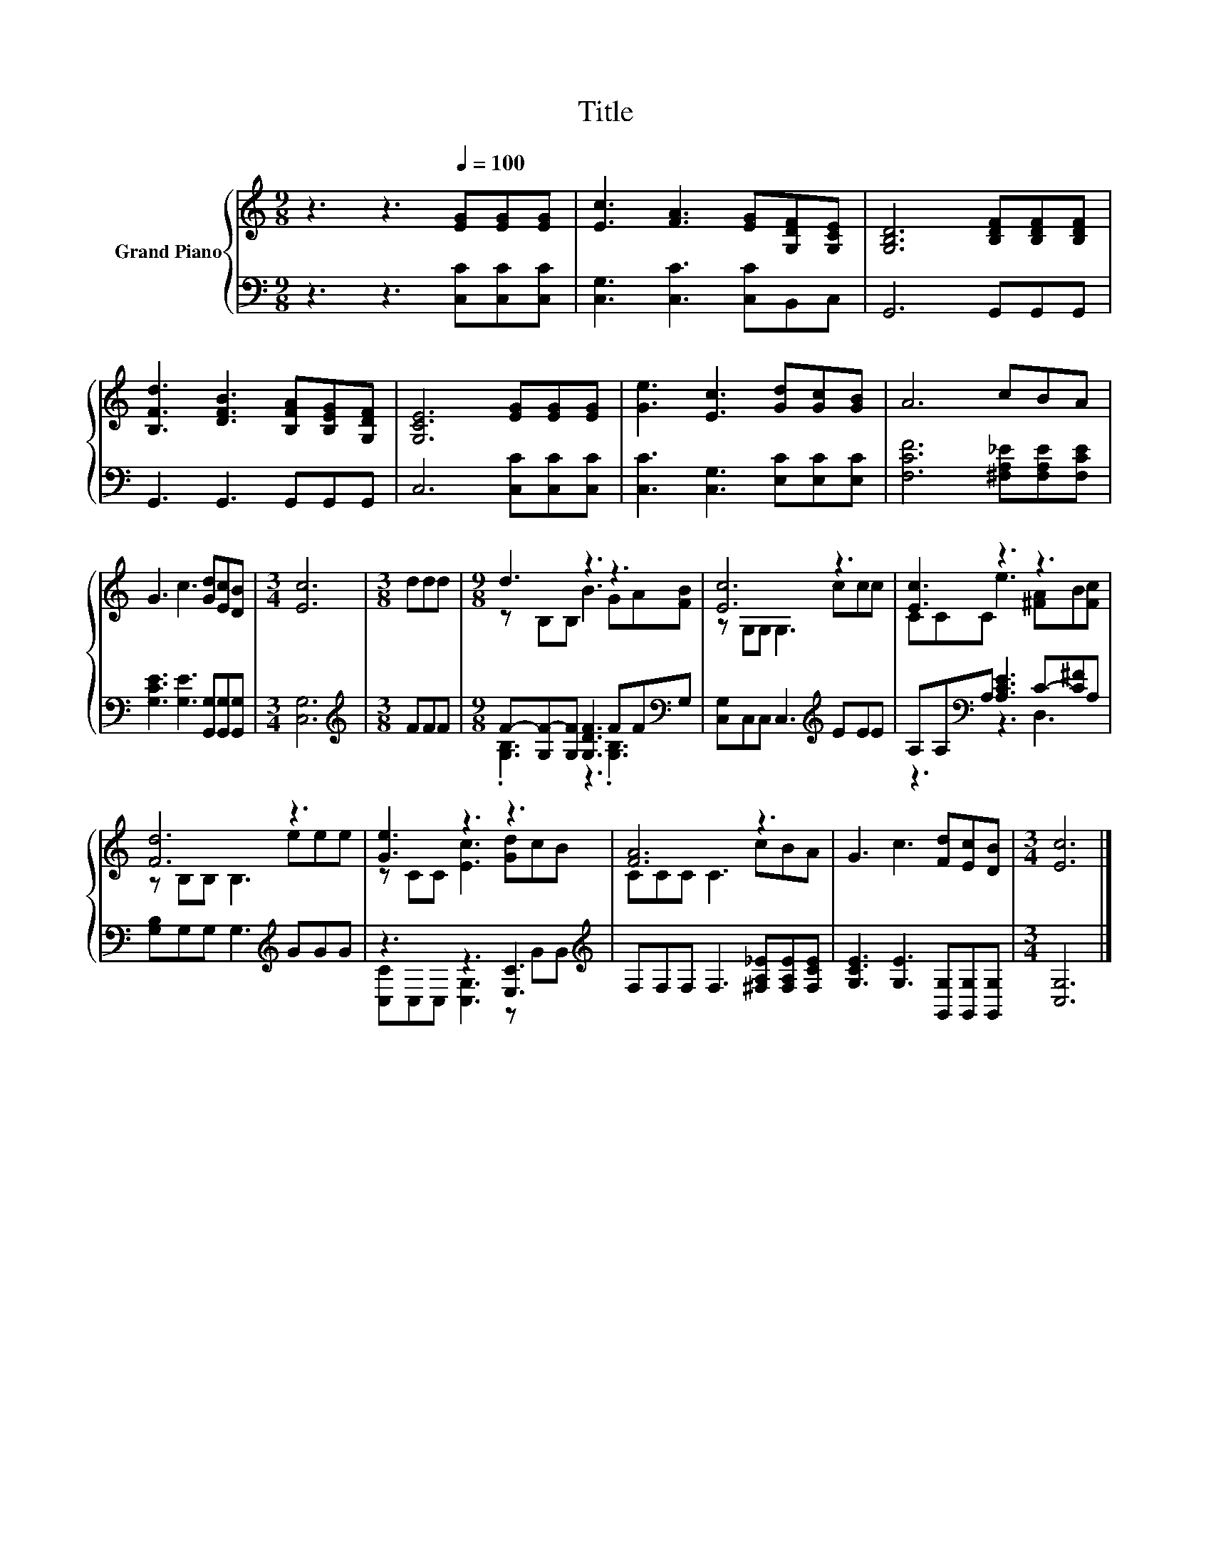 X:1
T:Title
%%score { ( 1 3 ) | ( 2 4 ) }
L:1/8
M:9/8
K:C
V:1 treble nm="Grand Piano"
V:3 treble 
V:2 bass 
V:4 bass 
V:1
 z3 z3[Q:1/4=100] [EG][EG][EG] | [Ec]3 [FA]3 [EG][G,DF][G,CE] | [G,B,D]6 [B,DF][B,DF][B,DF] | %3
 [B,Fd]3 [DFB]3 [B,FA][B,EG][G,DF] | [G,CE]6 [EG][EG][EG] | [Ge]3 [Ec]3 [Gd][Gc][GB] | A6 cBA | %7
 G3 c3 [Gd][Ec][DB] |[M:3/4] [Ec]6 |[M:3/8] ddd |[M:9/8] d3 z3 z3 | [Ec]6 z3 | [Ec]3 z3 z3 | %13
 [Fd]6 z3 | [Ge]3 z3 z3 | [FA]6 z3 | G3 c3 [Fd][Ec][DB] |[M:3/4] [Ec]6 |] %18
V:2
 z3 z3 [C,C][C,C][C,C] | [C,G,]3 [C,C]3 [C,C]B,,C, | G,,6 G,,G,,G,, | G,,3 G,,3 G,,G,,G,, | %4
 C,6 [C,C][C,C][C,C] | [C,C]3 [C,G,]3 [E,C][E,C][E,C] | [F,CF]6 [^F,A,_E][F,A,E][F,CE] | %7
 [G,CE]3 [G,E]3 [G,,G,][G,,G,][G,,G,] |[M:3/4] [C,G,]6 |[M:3/8][K:treble] FFF | %10
[M:9/8] F-[G,F-][G,F] [G,DF]3 FF[K:bass]G, | [C,G,]C,C, C,3[K:treble] EEE | %12
 A,A,[K:bass]A, [A,CE]3 C-[C^F]A, | [G,B,]G,G, G,3[K:treble] GGG | z3 z3 [E,C]3[K:treble] | %15
 F,F,F, F,3 [^F,A,_E][F,A,E][F,CE] | [G,CE]3 [G,E]3 [G,,G,][G,,G,][G,,G,] |[M:3/4] [C,G,]6 |] %18
V:3
 x9 | x9 | x9 | x9 | x9 | x9 | x9 | x9 |[M:3/4] x6 |[M:3/8] x3 |[M:9/8] z B,B, B3 GA[FB] | %11
 z G,G, G,3 ccc | CCC e3 [^FA]B[Fc] | z B,B, B,3 eee | z CC [Ec]3 [Gd]cB | CCC C3 cBA | x9 | %17
[M:3/4] x6 |] %18
V:4
 x9 | x9 | x9 | x9 | x9 | x9 | x9 | x9 |[M:3/4] x6 |[M:3/8][K:treble] x3 | %10
[M:9/8] .[G,B,]3 z3 .[G,B,]3[K:bass] | x6[K:treble] x3 | z3[K:bass] z3 D,3 | x6[K:treble] x3 | %14
 [C,C]C,C, [C,G,]3 z[K:treble] GG | x9 | x9 |[M:3/4] x6 |] %18

